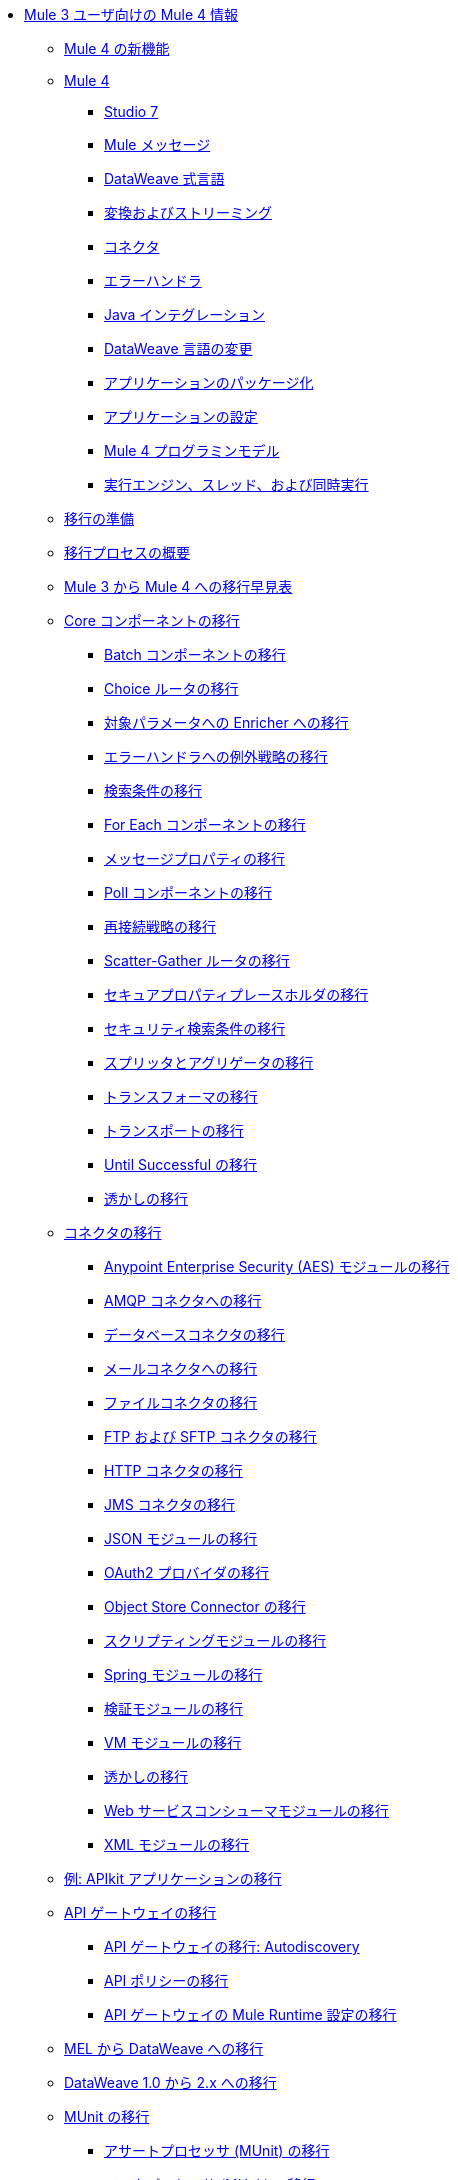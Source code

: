 * xref:index-migration.adoc[Mule 3 ユーザ向けの Mule 4 情報]
** xref:mule-runtime-updates.adoc[Mule 4 の新機能]
** xref:intro-overview.adoc[Mule 4]
*** xref:intro-studio.adoc[Studio 7]
*** xref:intro-mule-message.adoc[Mule メッセージ]
*** xref:intro-expressions.adoc[DataWeave 式言語]
*** xref:intro-transformations.adoc[変換およびストリーミング]
*** xref:intro-connectors.adoc[コネクタ]
*** xref:intro-error-handlers.adoc[エラーハンドラ]
*** xref:intro-java-integration.adoc[Java インテグレーション]
*** xref:intro-dataweave2.adoc[DataWeave 言語の変更]
*** xref:intro-packaging.adoc[アプリケーションのパッケージ化]
*** xref:intro-configuration.adoc[アプリケーションの設定]
*** xref:intro-programming-model.adoc[Mule 4 プログラミンモデル]
*** xref:intro-engine.adoc[実行エンジン、スレッド、および同時実行]
** xref:migration-prep.adoc[移行の準備]
** xref:migration-process.adoc[移行プロセスの概要]
** xref:migration-cheat-sheet.adoc[Mule 3 から Mule 4 への移行早見表]
** xref:migration-core.adoc[Core コンポーネントの移行]
*** xref:migration-core-batch.adoc[Batch コンポーネントの移行]
*** xref:migration-core-choice.adoc[Choice ルータの移行]
*** xref:migration-core-enricher.adoc[対象パラメータへの Enricher への移行]
*** xref:migration-core-exception-strategies.adoc[エラーハンドラへの例外戦略の移行]
*** xref:migration-filters.adoc[検索条件の移行]
*** xref:migration-core-foreach.adoc[For Each コンポーネントの移行]
*** xref:migration-message-properties.adoc[メッセージプロパティの移行]
*** xref:migration-core-poll.adoc[Poll コンポーネントの移行]
*** xref:migration-patterns-reconnection-strategies.adoc[再接続戦略の移行]
*** xref:migration-core-scatter-gather.adoc[Scatter-Gather ルータの移行]
*** xref:migration-secure-properties-placeholder.adoc[セキュアプロパティプレースホルダの移行]
*** xref:migration-security-filters.adoc[セキュリティ検索条件の移行]
*** xref:migration-core-splitter-aggregator.adoc[スプリッタとアグリゲータの移行]
*** xref:migration-transformers.adoc[トランスフォーマの移行]
*** xref:migration-transports.adoc[トランスポートの移行]
*** xref:migration-core-until-successful.adoc[Until Successful の移行]
*** xref:migration-patterns-watermark.adoc[透かしの移行]
** xref:migration-connectors.adoc[コネクタの移行]
*** xref:migration-aes.adoc[Anypoint Enterprise Security (AES) モジュールの移行]
*** xref:migration-connectors-amqp.adoc[AMQP コネクタへの移行]
*** xref:migration-connectors-database.adoc[データベースコネクタの移行]
*** xref:migration-connectors-email.adoc[メールコネクタへの移行]
*** xref:migration-connectors-file.adoc[ファイルコネクタの移行]
*** xref:migration-connectors-ftp-sftp.adoc[FTP および SFTP コネクタの移行]
*** xref:migration-connectors-http.adoc[HTTP コネクタの移行]
*** xref:migration-connectors-jms.adoc[JMS コネクタの移行]
*** xref:migration-connectors-json.adoc[JSON モジュールの移行]
*** xref:migration-oauth2-provider.adoc[OAuth2 プロバイダの移行]
*** xref:migration-connectors-objectstore.adoc[Object Store Connector の移行]
*** xref:migration-module-scripting.adoc[スクリプティングモジュールの移行]
*** xref:migration-module-spring.adoc[Spring モジュールの移行]
*** xref:migration-module-validation.adoc[検証モジュールの移行]
*** xref:migration-module-vm.adoc[VM モジュールの移行]
*** xref:migration-patterns-watermark.adoc[透かしの移行]
*** xref:migration-module-wsc.adoc[Web サービスコンシューマモジュールの移行]
*** xref:migration-connectors-xml.adoc[XML モジュールの移行]
** xref:migration-example-complex.adoc[例: APIkit アプリケーションの移行]
** xref:migration-api-gateways.adoc[API ゲートウェイの移行]
*** xref:migration-api-gateways-autodiscovery.adoc[API ゲートウェイの移行: Autodiscovery]
*** xref:migration-api-gateways-policies.adoc[API ポリシーの移行]
*** xref:migration-api-gateways-runtime-config.adoc[API ゲートウェイの Mule Runtime 設定の移行]
** xref:migration-mel.adoc[MEL から DataWeave への移行]
** xref:migration-dataweave.adoc[DataWeave 1.0 から 2.x への移行]
** xref:migration-munit.adoc[MUnit の移行]
*** xref:migration-munit-assert-processor-changes.adoc[アサートプロセッサ (MUnit) の移行]
*** xref:migration-munit-mock-processor-changes.adoc[モックプロセッサ (MUnit) の移行]